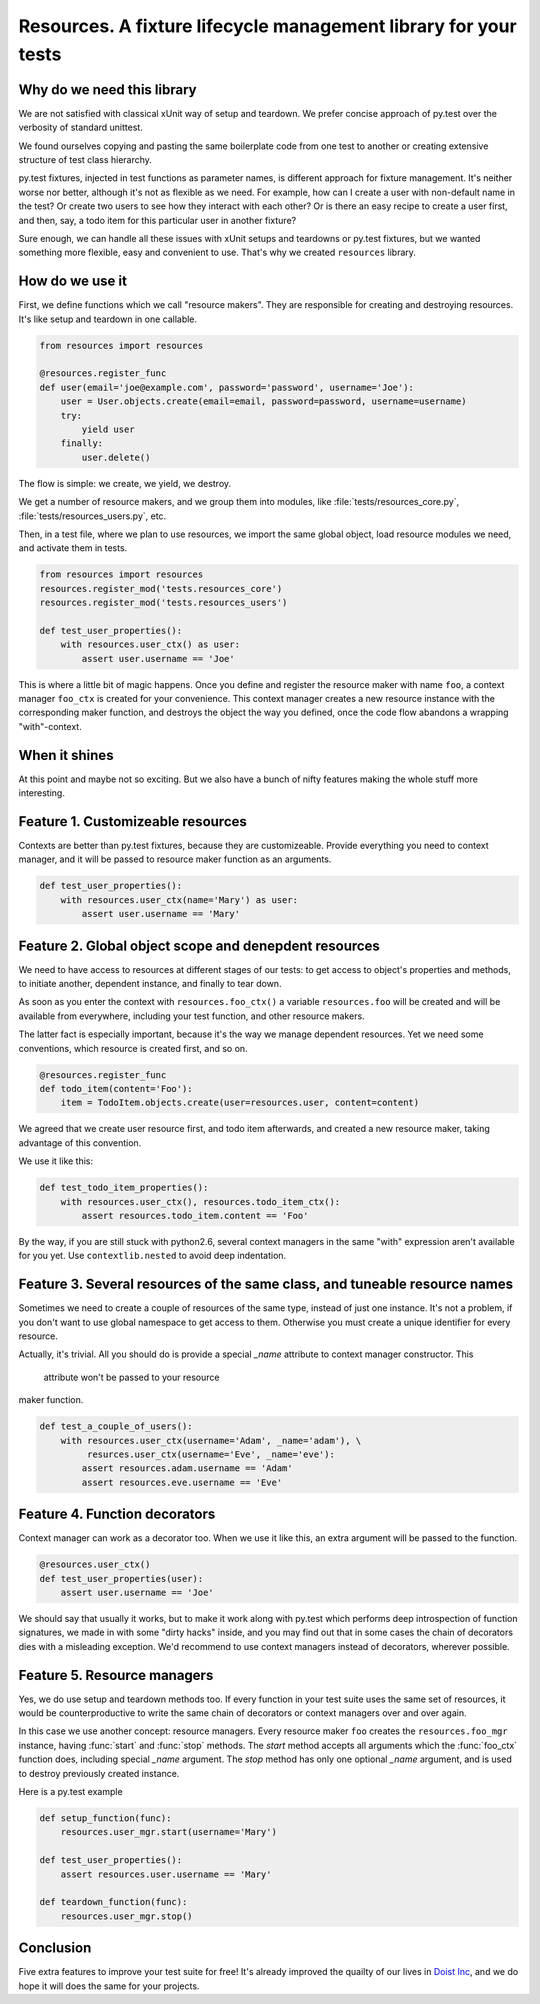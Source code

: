 Resources. A fixture lifecycle management library for your tests
=================================================================

Why do we need this library
--------------------------------------------------

We are not satisfied with classical xUnit way of setup and teardown. We prefer
concise approach of py.test over the verbosity of standard unittest.

We found ourselves copying and pasting the same boilerplate code from one test
to another or creating extensive structure of test class hierarchy.

py.test fixtures, injected in test functions as parameter names, is
different approach for fixture management. It's neither worse nor better,
although it's not as flexible as we need. For example, how can I create a user
with non-default name in the test? Or create two users to see how they interact
with each other? Or is there an easy recipe to create a user first, and then,
say, a todo item for this particular user in another fixture?

Sure enough, we can handle all these issues with xUnit setups and teardowns or
py.test fixtures, but we wanted something more flexible, easy and convenient to
use. That's why we created ``resources`` library.


How do we use it
----------------

First, we define functions which we call "resource makers". They are
responsible for creating and destroying resources. It's like setup and teardown
in one callable.

.. code-block:: python

    from resources import resources

    @resources.register_func
    def user(email='joe@example.com', password='password', username='Joe'):
        user = User.objects.create(email=email, password=password, username=username)
        try:
            yield user
        finally:
            user.delete()

The flow is simple: we create, we yield, we destroy.

We get a number of resource makers, and we group them into modules, like
:file:`tests/resources_core.py`, :file:`tests/resources_users.py`, etc.

Then, in a test file, where we plan to use resources, we import the same global
object, load resource modules we need, and activate them in tests.

.. code-block:: python

    from resources import resources
    resources.register_mod('tests.resources_core')
    resources.register_mod('tests.resources_users')

    def test_user_properties():
        with resources.user_ctx() as user:
            assert user.username == 'Joe'

This is where a little bit of magic happens. Once you define and register the
resource maker with name ``foo``, a context manager ``foo_ctx`` is created for
your convenience. This context manager creates a new resource instance with the
corresponding maker function, and destroys the object the way you defined, once
the code flow abandons a wrapping "with"-context.

When it shines
---------------

At this point and maybe not so exciting. But we also have a bunch of nifty
features making the whole stuff more interesting.

Feature 1. Customizeable resources
----------------------------------

Contexts are better than py.test fixtures, because they are customizeable.
Provide everything you need to context manager, and it will be passed to
resource maker function as an arguments.

.. code-block:: python

    def test_user_properties():
        with resources.user_ctx(name='Mary') as user:
            assert user.username == 'Mary'


Feature 2. Global object scope and denepdent resources
------------------------------------------------------

We need to have access to resources at different stages of our tests: to get
access to object's properties and methods, to initiate another, dependent
instance, and finally to tear down.

As soon as you enter the context with ``resources.foo_ctx()`` a variable
``resources.foo`` will be created and will be available from everywhere,
including your test function, and other resource makers.

The latter fact is especially important, because it's the way we manage
dependent resources. Yet we need some conventions, which resource is created
first, and so on.

.. code-block:: python

    @resources.register_func
    def todo_item(content='Foo'):
        item = TodoItem.objects.create(user=resources.user, content=content)

We agreed that we create user resource first, and todo item afterwards, and
created a new resource maker, taking advantage of this convention.

We use it like this:

.. code-block:: python

    def test_todo_item_properties():
        with resources.user_ctx(), resources.todo_item_ctx():
            assert resources.todo_item.content == 'Foo'

By the way, if you are still stuck with python2.6, several context managers in
the same "with" expression aren't available for you yet. Use ``contextlib.nested``
to avoid deep indentation.


Feature 3. Several resources of the same class, and tuneable resource names
---------------------------------------------------------------------------

Sometimes we need to create a couple of resources of the same type, instead of
just one instance. It's not a problem, if you don't want to use global
namespace to get access to them. Otherwise you must create a unique identifier
for every resource.

Actually, it's trivial. All you should do is provide a special `_name` attribute
to context manager constructor. This
 attribute won't be passed to your resource
maker function.

.. code-block:: python

    def test_a_couple_of_users():
        with resources.user_ctx(username='Adam', _name='adam'), \
             resurces.user_ctx(username='Eve', _name='eve'):
            assert resources.adam.username == 'Adam'
            assert resources.eve.username == 'Eve'


Feature 4. Function decorators
------------------------------

Context manager can work as a decorator too. When we use it like this, an extra
argument will be passed to the function.

.. code-block:: python

    @resources.user_ctx()
    def test_user_properties(user):
        assert user.username == 'Joe'

We should say that usually it works, but to make it work along with py.test
which performs deep introspection of function signatures, we made in with some
"dirty hacks" inside, and you may find out that in some cases the chain of
decorators dies with a misleading exception. We'd recommend to use context
managers instead of decorators, wherever possible.

Feature 5. Resource managers
----------------------------

Yes, we do use setup and teardown methods too. If every function in your test
suite uses the same set of resources, it would be counterproductive to write
the same chain of decorators or context managers over and over again.

In this case we use another concept: resource managers. Every resource maker
``foo`` creates the ``resources.foo_mgr`` instance, having :func:`start` and
:func:`stop` methods. The `start` method accepts all arguments which
the :func:`foo_ctx` function does, including special `_name` argument.
The `stop` method has only one optional `_name` argument, and is used to
destroy previously created instance.

Here is a py.test example

.. code-block:: python

    def setup_function(func):
        resources.user_mgr.start(username='Mary')

    def test_user_properties():
        assert resources.user.username == 'Mary'

    def teardown_function(func):
        resources.user_mgr.stop()


Conclusion
----------

Five extra features to improve your test suite for free! It's already improved
the quailty of our lives in `Doist Inc <http://doist.io>`_, and we do hope it
will does the same for your projects.
